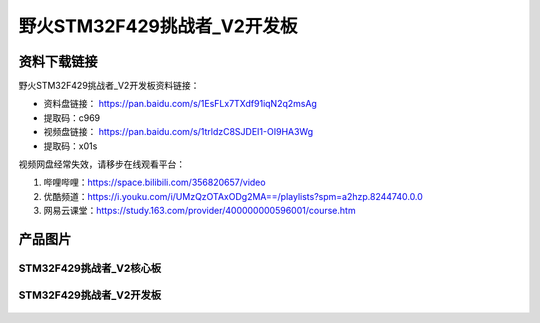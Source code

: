 
野火STM32F429挑战者_V2开发板
============================

资料下载链接
------------

野火STM32F429挑战者_V2开发板资料链接：

- 资料盘链接： https://pan.baidu.com/s/1EsFLx7TXdf91iqN2q2msAg
- 提取码：c969


-  视频盘链接： https://pan.baidu.com/s/1trldzC8SJDEI1-OI9HA3Wg
-  提取码：x01s

视频网盘经常失效，请移步在线观看平台：

1. 哔哩哔哩：https://space.bilibili.com/356820657/video
#. 优酷频道：https://i.youku.com/i/UMzQzOTAxODg2MA==/playlists?spm=a2hzp.8244740.0.0
#. 网易云课堂：https://study.163.com/provider/400000000596001/course.htm


产品图片
--------

STM32F429挑战者_V2核心板
~~~~~~~~~~~~~~~~~~~~~~~~

.. figure:: media/stm32f429_tiaozhanzhe_v2/stm32f429_tiaozhanzhe_v2_core.jpg
   :alt: STM32F429挑战者_V2核心板



STM32F429挑战者_V2开发板
~~~~~~~~~~~~~~~~~~~~~~~~

.. figure:: media/stm32f429_tiaozhanzhe_v2/stm32f429_tiaozhanzhe_v2.jpg
   :alt: STM32F429挑战者_V2开发板

